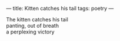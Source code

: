 :PROPERTIES:
:ID:       FEE46A93-DB9C-41A2-A927-8AEE819B01B5
:SLUG:     kitten-catches-his-tail
:END:
---
title: Kitten catches his tail
tags: poetry
---

#+BEGIN_VERSE
The kitten catches his tail
panting, out of breath
a perplexing victory
#+END_VERSE
